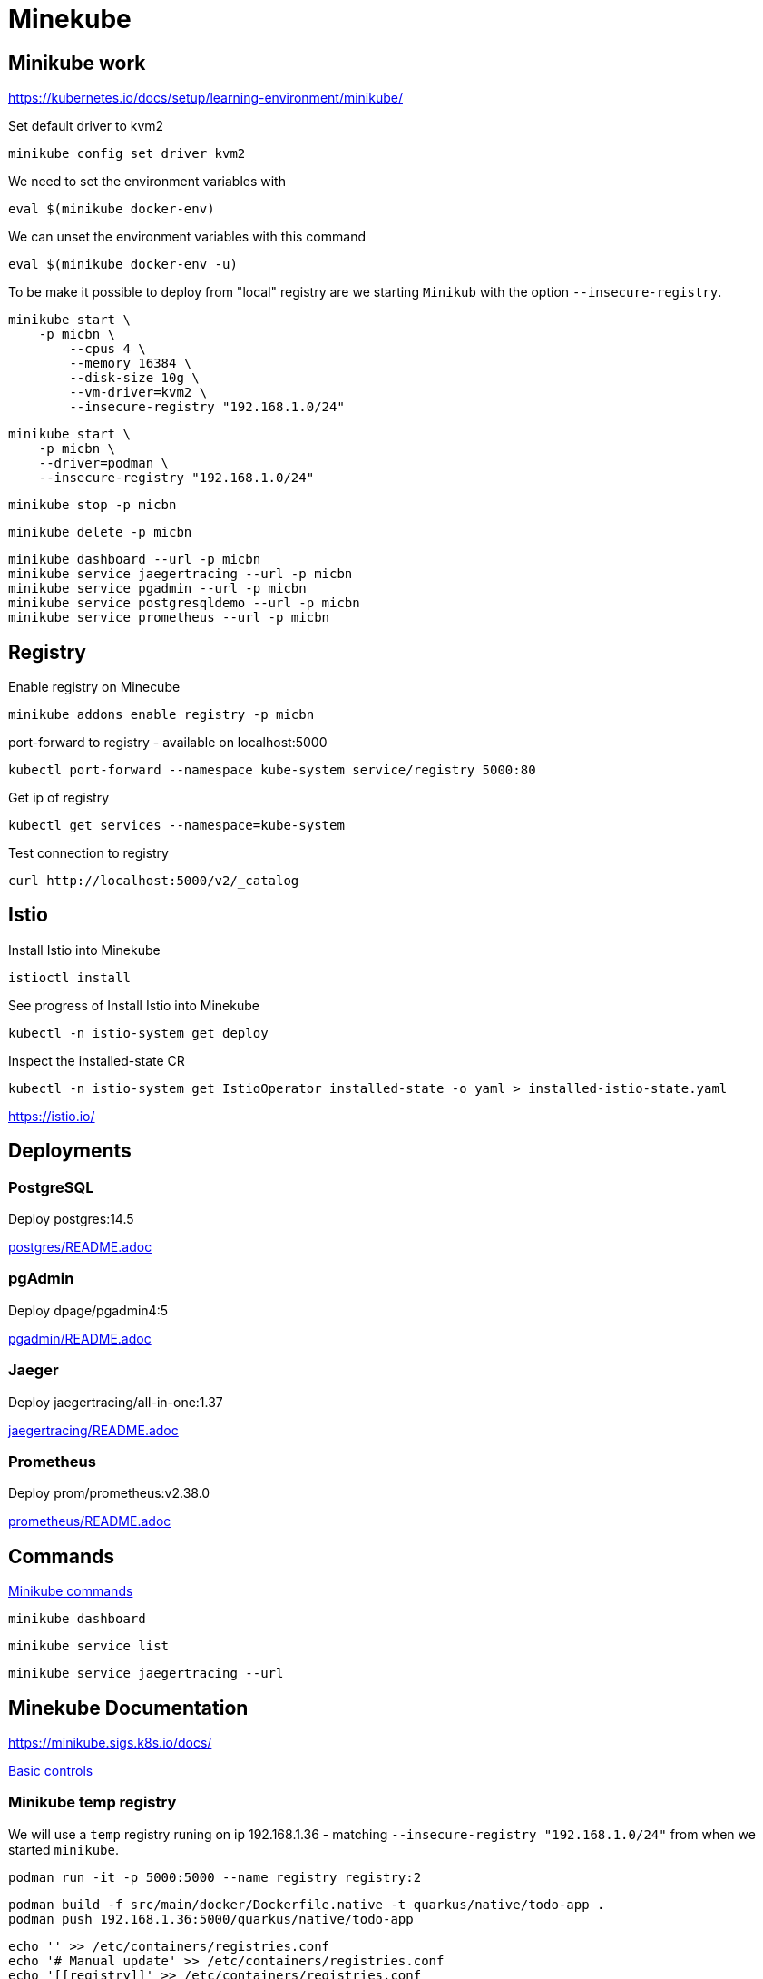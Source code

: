 = Minekube

== Minikube work

https://kubernetes.io/docs/setup/learning-environment/minikube/


.Set default driver to kvm2
[source,bash]
----
minikube config set driver kvm2
----

.We need to set the environment variables with
[source,bash]
----
eval $(minikube docker-env)
----

.We can unset the environment variables with this command
[source,bash]
----
eval $(minikube docker-env -u)
----

To be make it possible to deploy from "local" registry are we starting `Minikub` with the option `--insecure-registry`.

[source,bash]
----
minikube start \
    -p micbn \
	--cpus 4 \
	--memory 16384 \
	--disk-size 10g \
	--vm-driver=kvm2 \
	--insecure-registry "192.168.1.0/24"
----

[source,bash]
----
minikube start \
    -p micbn \
    --driver=podman \
    --insecure-registry "192.168.1.0/24"
----

[source,bash]
----
minikube stop -p micbn
----

[source,bash]
----
minikube delete -p micbn
----

[source,bash]
----
minikube dashboard --url -p micbn
minikube service jaegertracing --url -p micbn
minikube service pgadmin --url -p micbn
minikube service postgresqldemo --url -p micbn
minikube service prometheus --url -p micbn
----

== Registry

.Enable registry on Minecube
[source,bash]
----
minikube addons enable registry -p micbn
----

.port-forward to registry - available on localhost:5000
[source,bash]
----
kubectl port-forward --namespace kube-system service/registry 5000:80
----

.Get ip of registry
[source,bash]
----
kubectl get services --namespace=kube-system
----

.Test connection to registry
[source,bash]
----
curl http://localhost:5000/v2/_catalog
----

== Istio

.Install Istio into Minekube
[source,bash]
----
istioctl install
----

.See progress of Install Istio into Minekube
[source,bash]
----
kubectl -n istio-system get deploy
----

.Inspect the installed-state CR
[source,bash]
----
kubectl -n istio-system get IstioOperator installed-state -o yaml > installed-istio-state.yaml
----

https://istio.io/

== Deployments

=== PostgreSQL

Deploy postgres:14.5

link:postgres/README.adoc[postgres/README.adoc]

=== pgAdmin

Deploy dpage/pgadmin4:5

link:pgadmin/README.adoc[pgadmin/README.adoc]

=== Jaeger

Deploy jaegertracing/all-in-one:1.37

link:jaegertracing/README.adoc[jaegertracing/README.adoc]

=== Prometheus

Deploy prom/prometheus:v2.38.0

link:prometheus/README.adoc[prometheus/README.adoc]

== Commands

https://minikube.sigs.k8s.io/docs/commands/[Minikube commands]

[source,bash]
----
minikube dashboard
----

[source,bash]
----
minikube service list
----

[source,bash]
----
minikube service jaegertracing --url
----

== Minekube Documentation

https://minikube.sigs.k8s.io/docs/

https://minikube.sigs.k8s.io/docs/handbook/controls/[Basic controls]


=== Minikube temp registry

We will use a `temp` registry runing on ip 192.168.1.36 - matching `--insecure-registry "192.168.1.0/24"` from when we started `minikube`.

[source,bash]
----
podman run -it -p 5000:5000 --name registry registry:2
----

[source,bash]
----
podman build -f src/main/docker/Dockerfile.native -t quarkus/native/todo-app .
podman push 192.168.1.36:5000/quarkus/native/todo-app
----

[source,bash]
----
echo '' >> /etc/containers/registries.conf
echo '# Manual update' >> /etc/containers/registries.conf
echo '[[registry]]' >> /etc/containers/registries.conf
echo 'prefix = "192.168.1.36:5000"' >> /etc/containers/registries.conf
echo 'location = "192.168.1.36:5000/quarkus"' >> /etc/containers/registries.conf
echo 'insecure = true' >> /etc/containers/registries.conf
----


== Kubernetes Documentation

https://kubernetes.io/docs/home/


https://kubernetes.io/docs/tasks/access-application-cluster/list-all-running-container-images/[List all Container images in all namespaces]

[source,bash]
----
kubectl get pods --all-namespaces -o jsonpath="{..image}" |\
tr -s '[[:space:]]' '\n' |\
sort |\
uniq -c
----


== Volumes

Using podman for minikube we have some rescrition.

- we can't use `hostPath` in `PersistentVolume`
- we can't use `local` in `PersistentVolume`

https://kubernetes.io/docs/concepts/storage/persistent-volumes/[Persistent Volumes | Kubernetes]

=== Setup nsf

Following https://mikebarkas.dev/2019/setup-nfs-for-minikube-persistent-storage/[Setup NFS For Minikube] can be a help.

I stoped just before `Client Configuration` and is using `nfs` in configuration of volumes.

== Links

- https://minikube.sigs.k8s.io/docs/handbook/registry/